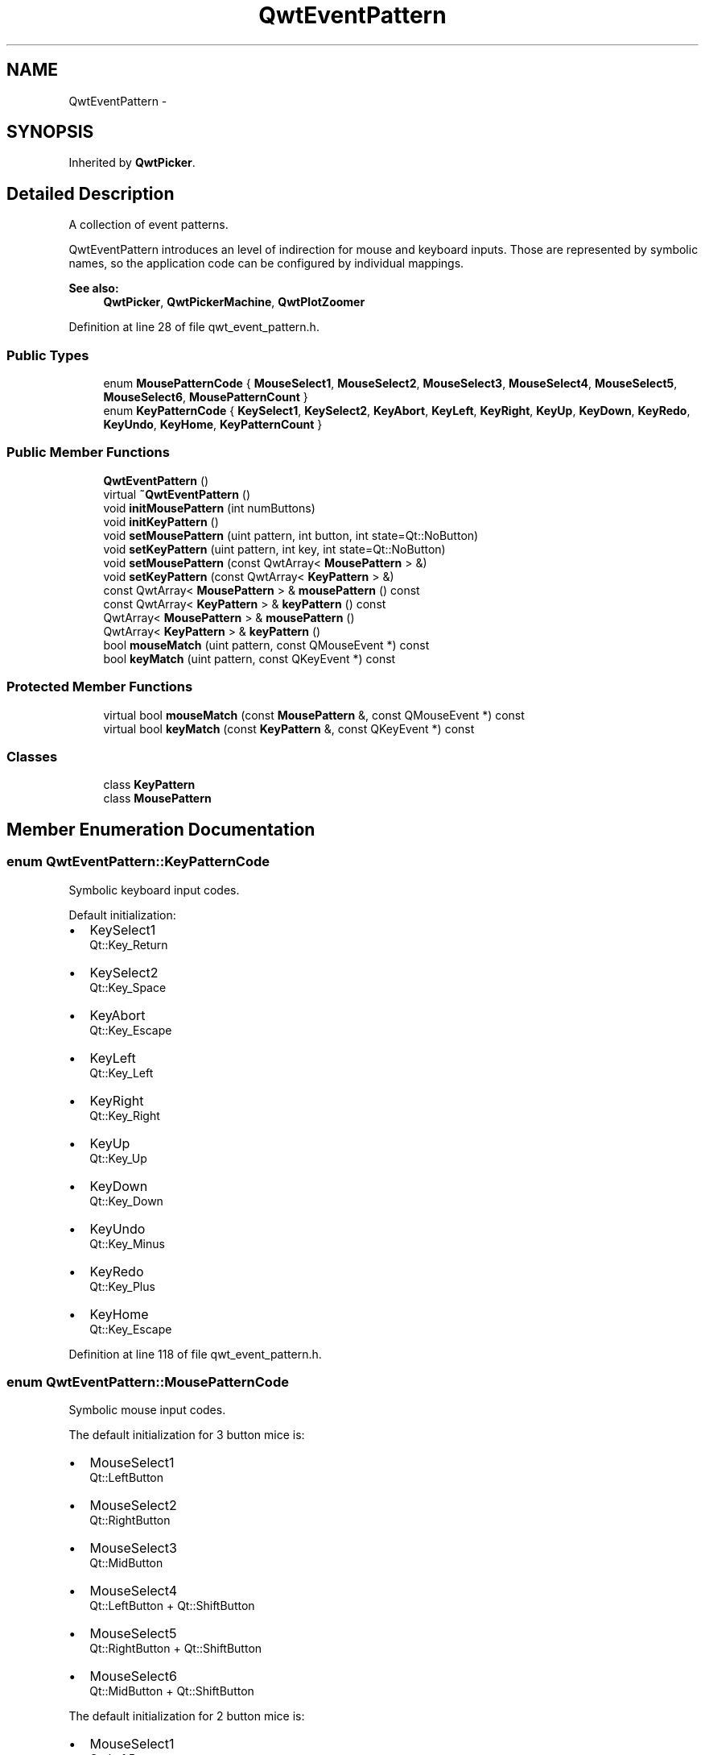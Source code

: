 .TH "QwtEventPattern" 3 "17 Sep 2006" "Version 5.0.0-rc0" "Qwt User's Guide" \" -*- nroff -*-
.ad l
.nh
.SH NAME
QwtEventPattern \- 
.SH SYNOPSIS
.br
.PP
Inherited by \fBQwtPicker\fP.
.PP
.SH "Detailed Description"
.PP 
A collection of event patterns. 

QwtEventPattern introduces an level of indirection for mouse and keyboard inputs. Those are represented by symbolic names, so the application code can be configured by individual mappings.
.PP
\fBSee also:\fP
.RS 4
\fBQwtPicker\fP, \fBQwtPickerMachine\fP, \fBQwtPlotZoomer\fP
.RE
.PP

.PP
Definition at line 28 of file qwt_event_pattern.h.
.SS "Public Types"

.in +1c
.ti -1c
.RI "enum \fBMousePatternCode\fP { \fBMouseSelect1\fP, \fBMouseSelect2\fP, \fBMouseSelect3\fP, \fBMouseSelect4\fP, \fBMouseSelect5\fP, \fBMouseSelect6\fP, \fBMousePatternCount\fP }"
.br
.ti -1c
.RI "enum \fBKeyPatternCode\fP { \fBKeySelect1\fP, \fBKeySelect2\fP, \fBKeyAbort\fP, \fBKeyLeft\fP, \fBKeyRight\fP, \fBKeyUp\fP, \fBKeyDown\fP, \fBKeyRedo\fP, \fBKeyUndo\fP, \fBKeyHome\fP, \fBKeyPatternCount\fP }"
.br
.in -1c
.SS "Public Member Functions"

.in +1c
.ti -1c
.RI "\fBQwtEventPattern\fP ()"
.br
.ti -1c
.RI "virtual \fB~QwtEventPattern\fP ()"
.br
.ti -1c
.RI "void \fBinitMousePattern\fP (int numButtons)"
.br
.ti -1c
.RI "void \fBinitKeyPattern\fP ()"
.br
.ti -1c
.RI "void \fBsetMousePattern\fP (uint pattern, int button, int state=Qt::NoButton)"
.br
.ti -1c
.RI "void \fBsetKeyPattern\fP (uint pattern, int key, int state=Qt::NoButton)"
.br
.ti -1c
.RI "void \fBsetMousePattern\fP (const QwtArray< \fBMousePattern\fP > &)"
.br
.ti -1c
.RI "void \fBsetKeyPattern\fP (const QwtArray< \fBKeyPattern\fP > &)"
.br
.ti -1c
.RI "const QwtArray< \fBMousePattern\fP > & \fBmousePattern\fP () const "
.br
.ti -1c
.RI "const QwtArray< \fBKeyPattern\fP > & \fBkeyPattern\fP () const "
.br
.ti -1c
.RI "QwtArray< \fBMousePattern\fP > & \fBmousePattern\fP ()"
.br
.ti -1c
.RI "QwtArray< \fBKeyPattern\fP > & \fBkeyPattern\fP ()"
.br
.ti -1c
.RI "bool \fBmouseMatch\fP (uint pattern, const QMouseEvent *) const "
.br
.ti -1c
.RI "bool \fBkeyMatch\fP (uint pattern, const QKeyEvent *) const "
.br
.in -1c
.SS "Protected Member Functions"

.in +1c
.ti -1c
.RI "virtual bool \fBmouseMatch\fP (const \fBMousePattern\fP &, const QMouseEvent *) const "
.br
.ti -1c
.RI "virtual bool \fBkeyMatch\fP (const \fBKeyPattern\fP &, const QKeyEvent *) const "
.br
.in -1c
.SS "Classes"

.in +1c
.ti -1c
.RI "class \fBKeyPattern\fP"
.br
.ti -1c
.RI "class \fBMousePattern\fP"
.br
.in -1c
.SH "Member Enumeration Documentation"
.PP 
.SS "enum \fBQwtEventPattern::KeyPatternCode\fP"
.PP
Symbolic keyboard input codes. 
.PP
Default initialization:
.IP "\(bu" 2
KeySelect1
.br
 Qt::Key_Return
.IP "\(bu" 2
KeySelect2
.br
 Qt::Key_Space
.IP "\(bu" 2
KeyAbort
.br
 Qt::Key_Escape
.PP
.PP
.IP "\(bu" 2
KeyLeft
.br
 Qt::Key_Left
.IP "\(bu" 2
KeyRight
.br
 Qt::Key_Right
.IP "\(bu" 2
KeyUp
.br
 Qt::Key_Up
.IP "\(bu" 2
KeyDown
.br
 Qt::Key_Down
.PP
.PP
.IP "\(bu" 2
KeyUndo
.br
 Qt::Key_Minus
.IP "\(bu" 2
KeyRedo
.br
 Qt::Key_Plus
.IP "\(bu" 2
KeyHome
.br
 Qt::Key_Escape
.PP

.PP
Definition at line 118 of file qwt_event_pattern.h.
.SS "enum \fBQwtEventPattern::MousePatternCode\fP"
.PP
Symbolic mouse input codes. 
.PP
The default initialization for 3 button mice is:
.IP "\(bu" 2
MouseSelect1
.br
 Qt::LeftButton
.IP "\(bu" 2
MouseSelect2
.br
 Qt::RightButton
.IP "\(bu" 2
MouseSelect3
.br
 Qt::MidButton
.IP "\(bu" 2
MouseSelect4
.br
 Qt::LeftButton + Qt::ShiftButton
.IP "\(bu" 2
MouseSelect5
.br
 Qt::RightButton + Qt::ShiftButton
.IP "\(bu" 2
MouseSelect6
.br
 Qt::MidButton + Qt::ShiftButton
.PP
.PP
The default initialization for 2 button mice is:
.IP "\(bu" 2
MouseSelect1
.br
 Qt::LeftButton
.IP "\(bu" 2
MouseSelect2
.br
 Qt::RightButton
.IP "\(bu" 2
MouseSelect3
.br
 Qt::LeftButton + Qt::AltButton
.IP "\(bu" 2
MouseSelect4
.br
 Qt::LeftButton + Qt::ShiftButton
.IP "\(bu" 2
MouseSelect5
.br
 Qt::RightButton + Qt::ShiftButton
.IP "\(bu" 2
MouseSelect6
.br
 Qt::LeftButton + Qt::AltButton + Qt::ShiftButton
.PP
.PP
The default initialization for 1 button mice is:
.IP "\(bu" 2
MouseSelect1
.br
 Qt::LeftButton
.IP "\(bu" 2
MouseSelect2
.br
 Qt::LeftButton + Qt::ControlButton
.IP "\(bu" 2
MouseSelect3
.br
 Qt::LeftButton + Qt::AltButton
.IP "\(bu" 2
MouseSelect4
.br
 Qt::LeftButton + Qt::ShiftButton
.IP "\(bu" 2
MouseSelect5
.br
 Qt::LeftButton + Qt::ControlButton + Qt::ShiftButton
.IP "\(bu" 2
MouseSelect6
.br
 Qt::LeftButton + Qt::AltButton + Qt::ShiftButton
.PP
.PP
\fBSee also:\fP
.RS 4
\fBinitMousePattern()\fP
.RE
.PP

.PP
Definition at line 79 of file qwt_event_pattern.h.
.SH "Constructor & Destructor Documentation"
.PP 
.SS "QwtEventPattern::QwtEventPattern ()"
.PP
Constructor
.PP
\fBSee also:\fP
.RS 4
\fBMousePatternCode\fP, \fBKeyPatternCode\fP
.RE
.PP

.PP
Definition at line 19 of file qwt_event_pattern.cpp.
.PP
References initKeyPattern(), and initMousePattern().
.SS "QwtEventPattern::~QwtEventPattern ()\fC [virtual]\fP"
.PP
Destructor. 
.PP
Definition at line 28 of file qwt_event_pattern.cpp.
.SH "Member Function Documentation"
.PP 
.SS "void QwtEventPattern::initKeyPattern ()"
.PP
Set default mouse patterns.
.PP
\fBSee also:\fP
.RS 4
\fBKeyPatternCode\fP
.RE
.PP

.PP
Definition at line 88 of file qwt_event_pattern.cpp.
.PP
References setKeyPattern().
.PP
Referenced by QwtEventPattern().
.SS "void QwtEventPattern::initMousePattern (int numButtons)"
.PP
Set default mouse patterns, depending on the number of mouse buttons
.PP
\fBParameters:\fP
.RS 4
\fInumButtons\fP Number of mouse buttons ( <= 3 ) 
.RE
.PP
\fBSee also:\fP
.RS 4
\fBMousePatternCode\fP
.RE
.PP

.PP
Definition at line 38 of file qwt_event_pattern.cpp.
.PP
References setMousePattern().
.PP
Referenced by QwtEventPattern().
.SS "bool QwtEventPattern::keyMatch (const \fBKeyPattern\fP & pattern, const QKeyEvent * e) const\fC [protected, virtual]\fP"
.PP
Compare a key event with an event pattern. 
.PP
A key event matches the pattern when both have the same key value and in the state value the same key flags (Qt::KeyButtonMask) are set.
.PP
\fBParameters:\fP
.RS 4
\fIpattern\fP Key event pattern 
.br
\fIe\fP Key event 
.RE
.PP
\fBReturns:\fP
.RS 4
true if matches
.RE
.PP
\fBSee also:\fP
.RS 4
\fBmouseMatch()\fP
.RE
.PP

.PP
Definition at line 272 of file qwt_event_pattern.cpp.
.PP
References QwtEventPattern::KeyPattern::key, and QwtEventPattern::KeyPattern::state.
.SS "bool QwtEventPattern::keyMatch (uint pattern, const QKeyEvent * e) const"
.PP
Compare a key event with an event pattern. 
.PP
A key event matches the pattern when both have the same key value and in the state value the same key flags (Qt::KeyButtonMask) are set.
.PP
\fBParameters:\fP
.RS 4
\fIpattern\fP Index of the event pattern 
.br
\fIe\fP Key event 
.RE
.PP
\fBReturns:\fP
.RS 4
true if matches
.RE
.PP
\fBSee also:\fP
.RS 4
\fBmouseMatch()\fP
.RE
.PP

.PP
Definition at line 248 of file qwt_event_pattern.cpp.
.PP
Referenced by QwtPickerPolygonMachine::transition(), QwtPickerDragRectMachine::transition(), QwtPickerClickRectMachine::transition(), QwtPickerDragPointMachine::transition(), QwtPickerClickPointMachine::transition(), QwtPlotZoomer::widgetKeyPressEvent(), and QwtPicker::widgetKeyPressEvent().
.SS "QwtArray< \fBQwtEventPattern::KeyPattern\fP > & QwtEventPattern::keyPattern ()"
.PP
Return Key patterns. 
.PP
Definition at line 175 of file qwt_event_pattern.cpp.
.SS "const QwtArray< \fBQwtEventPattern::KeyPattern\fP > & QwtEventPattern::keyPattern () const"
.PP
Return key patterns. 
.PP
Definition at line 163 of file qwt_event_pattern.cpp.
.SS "bool QwtEventPattern::mouseMatch (const \fBMousePattern\fP & pattern, const QMouseEvent * e) const\fC [protected, virtual]\fP"
.PP
Compare a mouse event with an event pattern. 
.PP
A mouse event matches the pattern when both have the same button value and in the state value the same key flags(Qt::KeyButtonMask) are set.
.PP
\fBParameters:\fP
.RS 4
\fIpattern\fP Mouse event pattern 
.br
\fIe\fP Mouse event 
.RE
.PP
\fBReturns:\fP
.RS 4
true if matches
.RE
.PP
\fBSee also:\fP
.RS 4
\fBkeyMatch()\fP
.RE
.PP

.PP
Definition at line 217 of file qwt_event_pattern.cpp.
.PP
References QwtEventPattern::MousePattern::button, and QwtEventPattern::MousePattern::state.
.SS "bool QwtEventPattern::mouseMatch (uint pattern, const QMouseEvent * e) const"
.PP
Compare a mouse event with an event pattern. 
.PP
A mouse event matches the pattern when both have the same button value and in the state value the same key flags(Qt::KeyButtonMask) are set.
.PP
\fBParameters:\fP
.RS 4
\fIpattern\fP Index of the event pattern 
.br
\fIe\fP Mouse event 
.RE
.PP
\fBReturns:\fP
.RS 4
true if matches
.RE
.PP
\fBSee also:\fP
.RS 4
\fBkeyMatch()\fP
.RE
.PP

.PP
Definition at line 193 of file qwt_event_pattern.cpp.
.PP
Referenced by QwtPickerPolygonMachine::transition(), QwtPickerDragRectMachine::transition(), QwtPickerClickRectMachine::transition(), QwtPickerDragPointMachine::transition(), QwtPickerClickPointMachine::transition(), and QwtPlotZoomer::widgetMouseReleaseEvent().
.SS "QwtArray< \fBQwtEventPattern::MousePattern\fP > & QwtEventPattern::mousePattern ()"
.PP
Return ,ouse patterns. 
.PP
Definition at line 169 of file qwt_event_pattern.cpp.
.SS "const QwtArray< \fBQwtEventPattern::MousePattern\fP > & QwtEventPattern::mousePattern () const"
.PP
Return mouse patterns. 
.PP
Definition at line 156 of file qwt_event_pattern.cpp.
.SS "void QwtEventPattern::setKeyPattern (const QwtArray< \fBKeyPattern\fP > &)"
.PP
Change the key event patterns. 
.PP
Definition at line 149 of file qwt_event_pattern.cpp.
.SS "void QwtEventPattern::setKeyPattern (uint pattern, int key, int state = \fCQt::NoButton\fP)"
.PP
Change one key pattern
.PP
\fBParameters:\fP
.RS 4
\fIpattern\fP Index of the pattern 
.br
\fIkey\fP Key 
.br
\fIstate\fP State
.RE
.PP
\fBSee also:\fP
.RS 4
QKeyEvent
.RE
.PP

.PP
Definition at line 133 of file qwt_event_pattern.cpp.
.PP
Referenced by initKeyPattern().
.SS "void QwtEventPattern::setMousePattern (const QwtArray< \fBMousePattern\fP > &)"
.PP
Change the mouse event patterns. 
.PP
Definition at line 143 of file qwt_event_pattern.cpp.
.SS "void QwtEventPattern::setMousePattern (uint pattern, int button, int state = \fCQt::NoButton\fP)"
.PP
Change one mouse pattern
.PP
\fBParameters:\fP
.RS 4
\fIpattern\fP Index of the pattern 
.br
\fIbutton\fP Button 
.br
\fIstate\fP State
.RE
.PP
\fBSee also:\fP
.RS 4
QMouseEvent
.RE
.PP

.PP
Definition at line 115 of file qwt_event_pattern.cpp.
.PP
Referenced by initMousePattern().

.SH "Author"
.PP 
Generated automatically by Doxygen for Qwt User's Guide from the source code.

